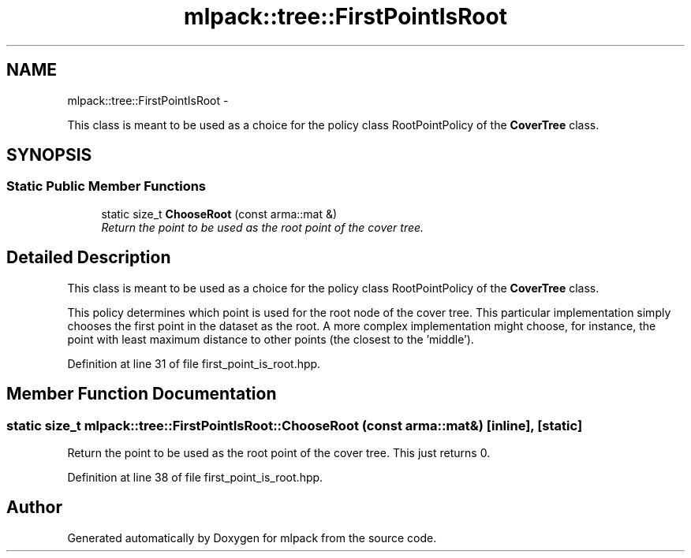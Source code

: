 .TH "mlpack::tree::FirstPointIsRoot" 3 "Sat Mar 14 2015" "Version 1.0.12" "mlpack" \" -*- nroff -*-
.ad l
.nh
.SH NAME
mlpack::tree::FirstPointIsRoot \- 
.PP
This class is meant to be used as a choice for the policy class RootPointPolicy of the \fBCoverTree\fP class\&.  

.SH SYNOPSIS
.br
.PP
.SS "Static Public Member Functions"

.in +1c
.ti -1c
.RI "static size_t \fBChooseRoot\fP (const arma::mat &)"
.br
.RI "\fIReturn the point to be used as the root point of the cover tree\&. \fP"
.in -1c
.SH "Detailed Description"
.PP 
This class is meant to be used as a choice for the policy class RootPointPolicy of the \fBCoverTree\fP class\&. 

This policy determines which point is used for the root node of the cover tree\&. This particular implementation simply chooses the first point in the dataset as the root\&. A more complex implementation might choose, for instance, the point with least maximum distance to other points (the closest to the 'middle')\&. 
.PP
Definition at line 31 of file first_point_is_root\&.hpp\&.
.SH "Member Function Documentation"
.PP 
.SS "static size_t mlpack::tree::FirstPointIsRoot::ChooseRoot (const arma::mat &)\fC [inline]\fP, \fC [static]\fP"

.PP
Return the point to be used as the root point of the cover tree\&. This just returns 0\&. 
.PP
Definition at line 38 of file first_point_is_root\&.hpp\&.

.SH "Author"
.PP 
Generated automatically by Doxygen for mlpack from the source code\&.
